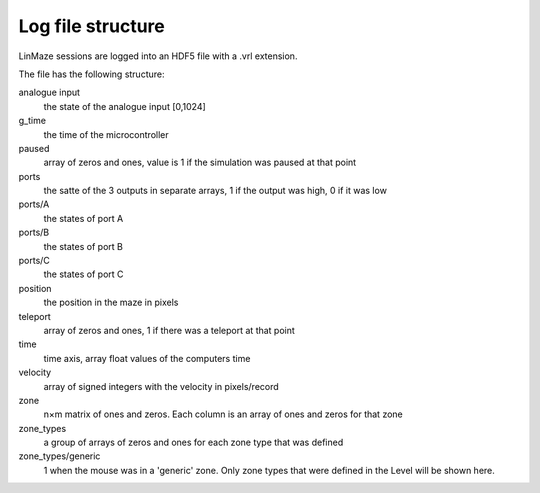 Log file structure
------------------

LinMaze sessions are logged into an HDF5 file with a .vrl extension. 

The file has the following structure:

analogue input
    the state of the analogue input [0,1024]
g_time
    the time of the microcontroller
paused
    array of zeros and ones, value is 1 if the simulation was paused at that point
ports
    the satte of the 3 outputs in separate arrays, 1 if the output was high, 0 if it was low
ports/A
    the states of port A
ports/B
    the states of port B
ports/C
    the states of port C
position
    the position in the maze in pixels
teleport
    array of zeros and ones, 1 if there was a teleport at that point
time
    time axis, array float values of the computers time
velocity
    array of signed integers with the velocity in pixels/record
zone
    n×m matrix of ones and zeros. Each column is an array of ones and zeros for that zone
zone_types
    a group of arrays of zeros and ones for each zone type that was defined
zone_types/generic
    1 when the mouse was in a 'generic' zone. Only zone types that were defined in the Level will be shown here.

